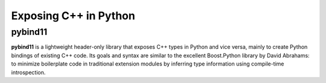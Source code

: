 
Exposing C++ in Python
======================

pybind11
--------

**pybind11** is a lightweight header-only library that exposes C++ types in Python
and vice versa, mainly to create Python bindings of existing C++ code. Its
goals and syntax are similar to the excellent Boost.Python library by David
Abrahams: to minimize boilerplate code in traditional extension modules by
inferring type information using compile-time introspection.
